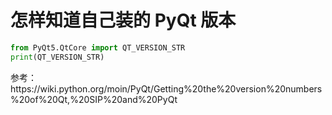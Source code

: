 * 怎样知道自己装的 PyQt 版本
  #+begin_src python
  from PyQt5.QtCore import QT_VERSION_STR
  print(QT_VERSION_STR)
  #+end_src
  参考：https://wiki.python.org/moin/PyQt/Getting%20the%20version%20numbers%20of%20Qt,%20SIP%20and%20PyQt
